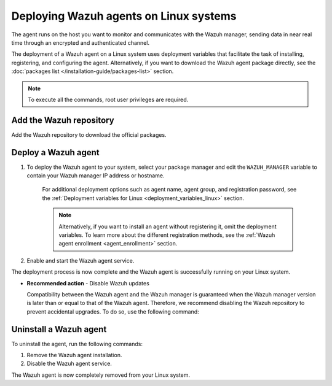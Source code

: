 .. Copyright (C) 2022 Wazuh, Inc.

.. meta::
  :description: Learn how to deploy the Wazuh agent on Linux with deployment variables that facilitate the task of installing, registering, and configuring the agent. 

.. _wazuh_agent_package_linux:

Deploying Wazuh agents on Linux systems
=======================================

The agent runs on the host you want to monitor and communicates with the Wazuh manager, sending data in near real time through an encrypted and authenticated channel. 

The deployment of a Wazuh agent on a Linux system uses deployment variables that facilitate the task of installing, registering, and configuring the agent. Alternatively, if you want to download the Wazuh agent package directly, see the :doc:`packages list </installation-guide/packages-list>` section. 

.. note:: To execute all the commands, root user privileges are required.

Add the Wazuh repository
-------------------------

Add the Wazuh repository to download the official packages. 

.. tabs::


  .. group-tab:: Yum


    .. include:: ../../_templates/installations/wazuh/yum/add_repository.rst



  .. group-tab:: APT


    .. include:: ../../_templates/installations/wazuh/deb/add_repository.rst



  .. group-tab:: ZYpp


    .. include:: ../../_templates/installations/wazuh/zypp/add_repository.rst



Deploy a Wazuh agent
--------------------

#. To deploy the Wazuh agent to your system, select your package manager and edit the ``WAZUH_MANAGER`` variable to contain your Wazuh manager IP address or hostname.   

          
      .. tabs::
    
   
        .. group-tab:: Yum
      
   
          .. include:: ../../_templates/installations/wazuh/yum/deploy_wazuh_agent.rst
      
   
   
        .. group-tab:: APT
      
   
          .. include:: ../../_templates/installations/wazuh/deb/deploy_wazuh_agent.rst
      
   
   
        .. group-tab:: ZYpp
      
   
          .. include:: ../../_templates/installations/wazuh/zypp/deploy_wazuh_agent.rst
      
    
    
    For additional deployment options such as agent name, agent group, and registration password, see the :ref:`Deployment variables for Linux <deployment_variables_linux>` section.
    
    .. note:: Alternatively, if you want to install an agent without registering it, omit the deployment variables. To learn more about the different registration methods, see the :ref:`Wazuh agent enrollment <agent_enrollment>` section. 
         

#. Enable and start the Wazuh agent service.

   .. include:: ../../_templates/installations/wazuh/common/enable_wazuh_agent_service.rst

The deployment process is now complete and the Wazuh agent is successfully running on your Linux system. 

- **Recommended action** -  Disable Wazuh updates

  Compatibility between the Wazuh agent and the Wazuh manager is guaranteed when the Wazuh manager version is later than or equal to that of the Wazuh agent. Therefore, we recommend disabling the Wazuh repository to prevent accidental upgrades. To do so, use the following command:

    .. tabs::


      .. group-tab:: Yum


        .. include:: ../../_templates/installations/wazuh/yum/disabling_repository.rst



      .. group-tab:: APT


        .. include:: ../../_templates/installations/wazuh/deb/disabling_repository.rst



      .. group-tab:: ZYpp

        .. include:: ../../_templates/installations/wazuh/zypp/disabling_repository.rst


Uninstall a Wazuh agent
-----------------------

To uninstall the agent, run the following commands:

#. Remove the Wazuh agent installation. 


   .. tabs::
 
 
     .. group-tab:: Yum
 
 
       .. include:: ../../_templates/installations/wazuh/yum/uninstall_wazuh_agent.rst
 
 
 
     .. group-tab:: APT
 
 
       .. include:: ../../_templates/installations/wazuh/deb/uninstall_wazuh_agent.rst
 
 
 
     .. group-tab:: ZYpp
 
 
       .. include:: ../../_templates/installations/wazuh/zypp/uninstall_wazuh_agent.rst
 
 

#. Disable the Wazuh agent service. 

   .. include:: ../../_templates/installations/wazuh/common/disable_wazuh_agent_service.rst

The Wazuh agent is now completely removed from your Linux system.
